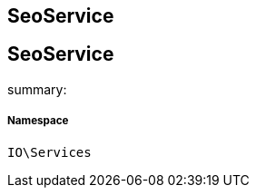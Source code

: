 :table-caption!:
:example-caption!:
:source-highlighter: prettify
:sectids!:

== SeoService


[[io__seoservice]]
== SeoService

summary: 




===== Namespace

`IO\Services`





